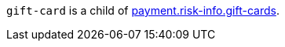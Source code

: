 // This include file requires the shortcut {listname} in the link, as this include file is used in different environments.
// The shortcut guarantees that the target of the link remains in the current environment.

``gift-card`` is a child of  <<CC_Fields_{listname}_request_riskinfo, payment.risk-info.gift-cards>>. 